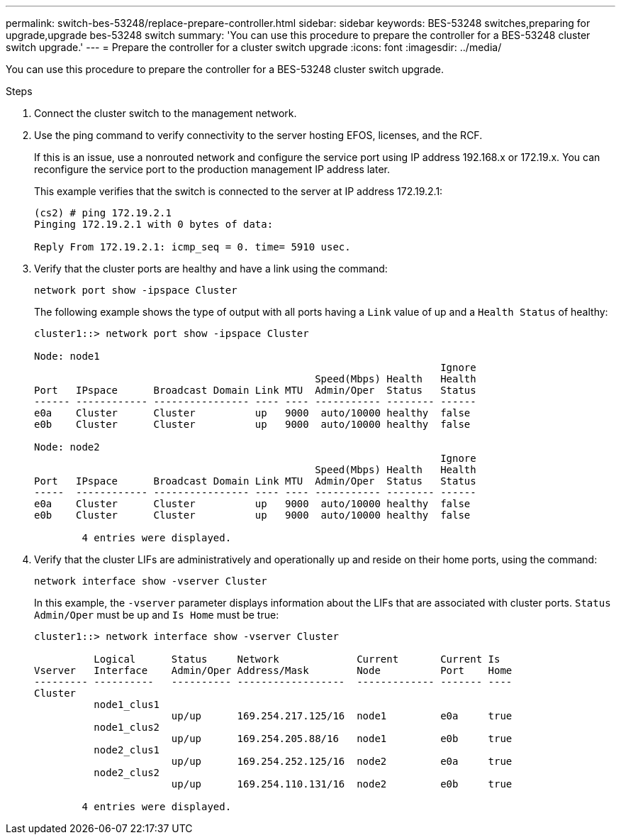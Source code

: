 ---
permalink: switch-bes-53248/replace-prepare-controller.html
sidebar: sidebar
keywords: BES-53248 switches,preparing for upgrade,upgrade bes-53248 switch
summary: 'You can use this procedure to prepare the controller for a BES-53248 cluster switch upgrade.'
---
= Prepare the controller for a cluster switch upgrade
:icons: font
:imagesdir: ../media/

[.lead]
You can use this procedure to prepare the controller for a BES-53248 cluster switch upgrade.

.Steps
. Connect the cluster switch to the management network.
. Use the ping command to verify connectivity to the server hosting EFOS, licenses, and the RCF.
+
If this is an issue, use a nonrouted network and configure the service port using IP address 192.168.x or 172.19.x. You can reconfigure the service port to the production management IP address later.
+
This example verifies that the switch is connected to the server at IP address 172.19.2.1:
+
----
(cs2) # ping 172.19.2.1
Pinging 172.19.2.1 with 0 bytes of data:

Reply From 172.19.2.1: icmp_seq = 0. time= 5910 usec.
----

. Verify that the cluster ports are healthy and have a link using the command:
+
`network port show -ipspace Cluster`
+
The following example shows the type of output with all ports having a `Link` value of up and a `Health Status` of healthy:
+
----
cluster1::> network port show -ipspace Cluster

Node: node1
                                                                    Ignore
                                               Speed(Mbps) Health   Health
Port   IPspace      Broadcast Domain Link MTU  Admin/Oper  Status   Status
------ ------------ ---------------- ---- ---- ----------- -------- ------
e0a    Cluster      Cluster          up   9000  auto/10000 healthy  false
e0b    Cluster      Cluster          up   9000  auto/10000 healthy  false

Node: node2
                                                                    Ignore
                                               Speed(Mbps) Health   Health
Port   IPspace      Broadcast Domain Link MTU  Admin/Oper  Status   Status
-----  ------------ ---------------- ---- ---- ----------- -------- ------
e0a    Cluster      Cluster          up   9000  auto/10000 healthy  false
e0b    Cluster      Cluster          up   9000  auto/10000 healthy  false

	4 entries were displayed.
----

. Verify that the cluster LIFs are administratively and operationally up and reside on their home ports, using the command:
+
`network interface show -vserver Cluster`
+
In this example, the `-vserver` parameter displays information about the LIFs that are associated with cluster ports. `Status Admin/Oper` must be up and `Is Home` must be true:
+
----
cluster1::> network interface show -vserver Cluster

          Logical      Status     Network             Current       Current Is
Vserver   Interface    Admin/Oper Address/Mask        Node          Port    Home
--------- ----------   ---------- ------------------  ------------- ------- ----
Cluster
          node1_clus1
                       up/up      169.254.217.125/16  node1         e0a     true
          node1_clus2
                       up/up      169.254.205.88/16   node1         e0b     true
          node2_clus1
                       up/up      169.254.252.125/16  node2         e0a     true
          node2_clus2
                       up/up      169.254.110.131/16  node2         e0b     true

	4 entries were displayed.
----
